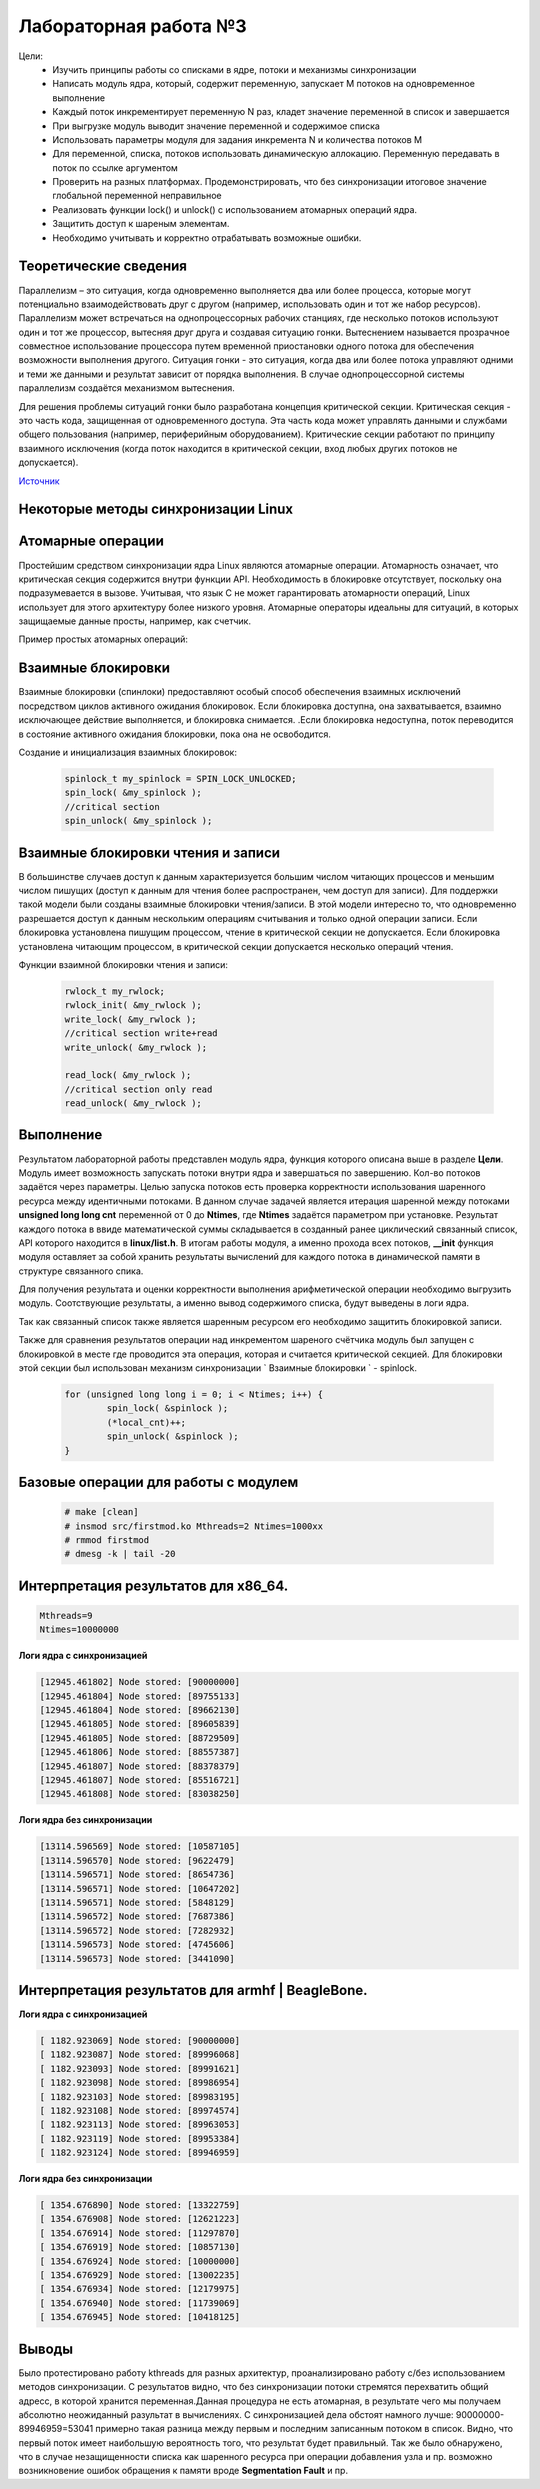 =============================================
Лабораторная работа №3
=============================================

Цели: 
	- Изучить принципы работы со списками в ядре, потоки и механизмы синхронизации
	- Написать модуль ядра, который, содержит переменную, запускает M потоков на одновременное выполнение
	- Каждый поток инкрементирует переменную N раз, кладет значение переменной в список и завершается
	- При выгрузке модуль выводит значение переменной и содержимое списка
	- Использовать параметры модуля для задания инкремента N и количества потоков M
	- Для переменной, списка, потоков использовать динамическую аллокацию. Переменную передавать в поток по ссылке аргументом
	- Проверить на разных платформах. Продемонстрировать, что без синхронизации итоговое значение глобальной переменной неправильное
	- Реализовать функции lock() и unlock() с использованием атомарных операций ядра.
	- Защитить доступ к шареным элементам.
	- Необходимо учитывать и корректно отрабатывать возможные ошибки.

Теоретические сведения 
-----

Параллелизм – это ситуация, когда одновременно выполняется два или более процесса, которые могут потенциально взаимодействовать друг с другом (например, использовать один и тот же набор ресурсов). 
Параллелизм может встречаться на однопроцессорных рабочих станциях, где несколько потоков используют один и тот же процессор, вытесняя друг друга и создавая ситуацию гонки. Вытеснением называется прозрачное совместное использование процессора путем временной приостановки одного потока для обеспечения возможности выполнения другого. 
Ситуация гонки - это ситуация, когда два или более потока управляют одними и теми же данными и результат зависит от порядка выполнения. 
В случае однопроцессорной системы параллелизм создаётся механизмом вытеснения. 

Для решения проблемы ситуаций гонки было разработана концепция критической секции. Критическая секция - это часть кода, защищенная от одновременного доступа. Эта часть кода может управлять данными и службами общего пользования (например, периферийным оборудованием). 
Критические секции работают по принципу взаимного исключения (когда поток находится в критической секции, вход любых других потоков не допускается).

`Источник <https://www.ibm.com/developerworks/ru/library/l-linux-synchronization/index.html>`__ 

Некоторые методы синхронизации Linux 
-----

Атомарные операции 
-----
Простейшим средством синхронизации ядра Linux являются атомарные операции. Атомарность означает, что критическая секция содержится внутри функции API. Необходимость в блокировке отсутствует, поскольку она подразумевается в вызове. 
Учитывая, что язык C не может гарантировать атомарности операций, Linux использует для этого архитектуру более низкого уровня.
Атомарные операторы идеальны для ситуаций, в которых защищаемые данные просты, например, как счетчик.

Пример простых атомарных операций:

	.. code-block:: C
			val = atomic_read( &my_counter );
		        atomic_add( 1, &my_counter );
		        atomic_inc( &my_counter );
		        atomic_sub( 1, &my_counter );
		        atomic_dec( &my_counter );

Взаимные блокировки 
-----
Взаимные блокировки (спинлоки) предоставляют особый способ обеспечения взаимных исключений посредством циклов активного ожидания блокировок.
Если блокировка доступна, она захватывается, взаимно исключающее действие выполняется, и блокировка снимается.
.Если блокировка недоступна, поток переводится в состояние активного ожидания блокировки, пока она не освободится.

Создание и инициализация взаимных блокировок:

	.. code-block:: C

			spinlock_t my_spinlock = SPIN_LOCK_UNLOCKED;
			spin_lock( &my_spinlock );
			//critical section
			spin_unlock( &my_spinlock );

Взаимные блокировки чтения и записи 		
-----
В большинстве случаев доступ к данным характеризуется большим числом читающих процессов и меньшим числом пишущих (доступ к данным для чтения более распространен, чем доступ для записи). 
Для поддержки такой модели были созданы взаимные блокировки чтения/записи.
В этой модели интересно то, что одновременно разрешается доступ к данным нескольким операциям считывания и только одной операции записи.
Если блокировка установлена пишущим процессом, чтение в критической секции не допускается. Если блокировка установлена читающим процессом, в критической секции допускается несколько операций чтения.

Функции взаимной блокировки чтения и записи:

	.. code-block:: C

			rwlock_t my_rwlock;
		        rwlock_init( &my_rwlock );
		        write_lock( &my_rwlock );
			//critical section write+read
		        write_unlock( &my_rwlock );

		        read_lock( &my_rwlock );
			//critical section only read
		        read_unlock( &my_rwlock );

Выполнение
-----
Результатом лабораторной работы представлен модуль ядра, функция которого описана выше в разделе **Цели**. 
Модуль имеет возможность запускать потоки внутри ядра и завершаться по завершению. Кол-во потоков задаётся через параметры.
Целью запуска потоков есть проверка корректности использования шаренного ресурса между идентичными потоками.
В данном случае задачей является итерация шаренной между потоками **unsigned long long cnt** переменной от 0 до **Ntimes**, где **Ntimes** задаётся параметром при установке.
Результат каждого потока в ввиде математической суммы складывается в созданный ранее циклический связанный список, API которого находится в **linux/list.h**.
В итогам работы модуля, а именно прохода всех потоков, **__init** функция модуля оставляет за собой хранить результаты вычислений для каждого потока в динамической памяти 
в структуре связанного спика.

Для получения результата и оценки корректности выполнения арифметической операции необходимо выгрузить модуль.
Соотствующие результаты, а именно вывод содержимого списка, будут выведены в логи ядра.
  
Так как связанный список также является шаренным ресурсом его необходимо защитить блокировкой записи.

Также для сравнения результатов операции над инкрементом шареного счётчика модуль был запущен с блокировкой в месте где проводится эта операция, которая и считается критической секцией.
Для блокировки этой секции был использован механизм синхронизации ` Взаимные блокировки ` - spinlock. 

	.. code-block:: C

		for (unsigned long long i = 0; i < Ntimes; i++) {
			spin_lock( &spinlock );
			(*local_cnt)++;
			spin_unlock( &spinlock );
		}


Базовые операции для работы с модулем
-----
	.. code-block:: C
		
			# make [clean]
			# insmod src/firstmod.ko Mthreads=2 Ntimes=1000xx 
			# rmmod firstmod 
			# dmesg -k | tail -20 


Интерпретация результатов для **x86_64**. 
-----

.. code-block:: C

	Mthreads=9 
	Ntimes=10000000 

**Логи ядра c синхронизацией**

.. code-block:: C

	[12945.461802] Node stored: [90000000]
	[12945.461804] Node stored: [89755133]
	[12945.461804] Node stored: [89662130]
	[12945.461805] Node stored: [89605839]
	[12945.461805] Node stored: [88729509]
	[12945.461806] Node stored: [88557387]
	[12945.461807] Node stored: [88378379]
	[12945.461807] Node stored: [85516721]
	[12945.461808] Node stored: [83038250]

**Логи ядра без синхронизации**

.. code-block:: C

	[13114.596569] Node stored: [10587105]
	[13114.596570] Node stored: [9622479]
	[13114.596571] Node stored: [8654736]
	[13114.596571] Node stored: [10647202]
	[13114.596571] Node stored: [5848129]
	[13114.596572] Node stored: [7687386]
	[13114.596572] Node stored: [7282932]
	[13114.596573] Node stored: [4745606]
	[13114.596573] Node stored: [3441090]


Интерпретация результатов для **armhf | BeagleBone**. 
------

**Логи ядра c синхронизацией**

.. code-block:: C

	[ 1182.923069] Node stored: [90000000]
	[ 1182.923087] Node stored: [89996068]
	[ 1182.923093] Node stored: [89991621]
	[ 1182.923098] Node stored: [89986954]
	[ 1182.923103] Node stored: [89983195]
	[ 1182.923108] Node stored: [89974574]
	[ 1182.923113] Node stored: [89963053]
	[ 1182.923119] Node stored: [89953384]
	[ 1182.923124] Node stored: [89946959]

**Логи ядра без синхронизации**

.. code-block:: C

	[ 1354.676890] Node stored: [13322759]
	[ 1354.676908] Node stored: [12621223]
	[ 1354.676914] Node stored: [11297870]
	[ 1354.676919] Node stored: [10857130]
	[ 1354.676924] Node stored: [10000000]
	[ 1354.676929] Node stored: [13002235]
	[ 1354.676934] Node stored: [12179975]
	[ 1354.676940] Node stored: [11739069]
	[ 1354.676945] Node stored: [10418125]


Выводы
------
Было протестировано работу kthreads для разных архитектур, проанализировано работу с/без использованием методов синхронизации. 
С результатов видно, что без синхронизации потоки стремятся перехватить общий адресс, в которой хранится переменная.Данная процедура не есть атомарная, в результате чего мы получаем абсолютно неожиданный разультат в вычислениях.
С синхронизацией дела обстоят намного лучше: 90000000-89946959=53041 примерно такая разница между первым и последним записанным потоком в список. Видно, что первый поток имеет наибольшую вероятность того, что результат будет правильный.
Так же было обнаружено, что в случае незащищенности списка как шаренного ресурса при операции добавления узла и пр. возможно возникновение ошибок обращения к памяти вроде **Segmentation Fault** и пр.
 

